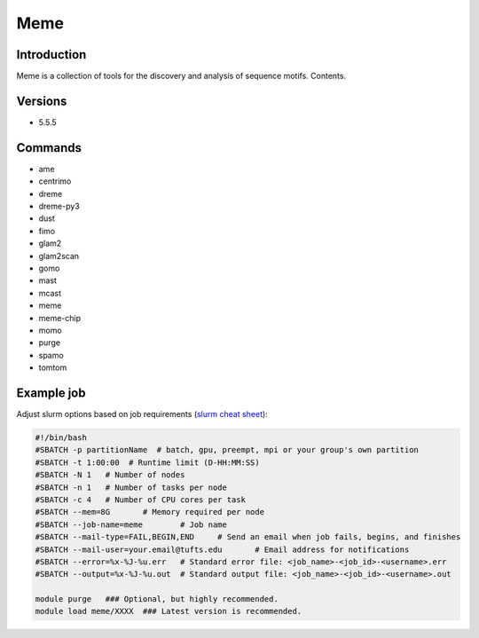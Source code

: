 ######
 Meme
######

**************
 Introduction
**************

Meme is a collection of tools for the discovery and analysis of sequence
motifs. Contents.

**********
 Versions
**********

-  5.5.5

**********
 Commands
**********

-  ame
-  centrimo
-  dreme
-  dreme-py3
-  dust
-  fimo
-  glam2
-  glam2scan
-  gomo
-  mast
-  mcast
-  meme
-  meme-chip
-  momo
-  purge
-  spamo
-  tomtom

*************
 Example job
*************

Adjust slurm options based on job requirements (`slurm cheat sheet
<https://slurm.schedmd.com/pdfs/summary.pdf>`_):

.. code::

   #!/bin/bash
   #SBATCH -p partitionName  # batch, gpu, preempt, mpi or your group's own partition
   #SBATCH -t 1:00:00  # Runtime limit (D-HH:MM:SS)
   #SBATCH -N 1   # Number of nodes
   #SBATCH -n 1   # Number of tasks per node
   #SBATCH -c 4   # Number of CPU cores per task
   #SBATCH --mem=8G       # Memory required per node
   #SBATCH --job-name=meme        # Job name
   #SBATCH --mail-type=FAIL,BEGIN,END     # Send an email when job fails, begins, and finishes
   #SBATCH --mail-user=your.email@tufts.edu       # Email address for notifications
   #SBATCH --error=%x-%J-%u.err   # Standard error file: <job_name>-<job_id>-<username>.err
   #SBATCH --output=%x-%J-%u.out  # Standard output file: <job_name>-<job_id>-<username>.out

   module purge   ### Optional, but highly recommended.
   module load meme/XXXX  ### Latest version is recommended.
